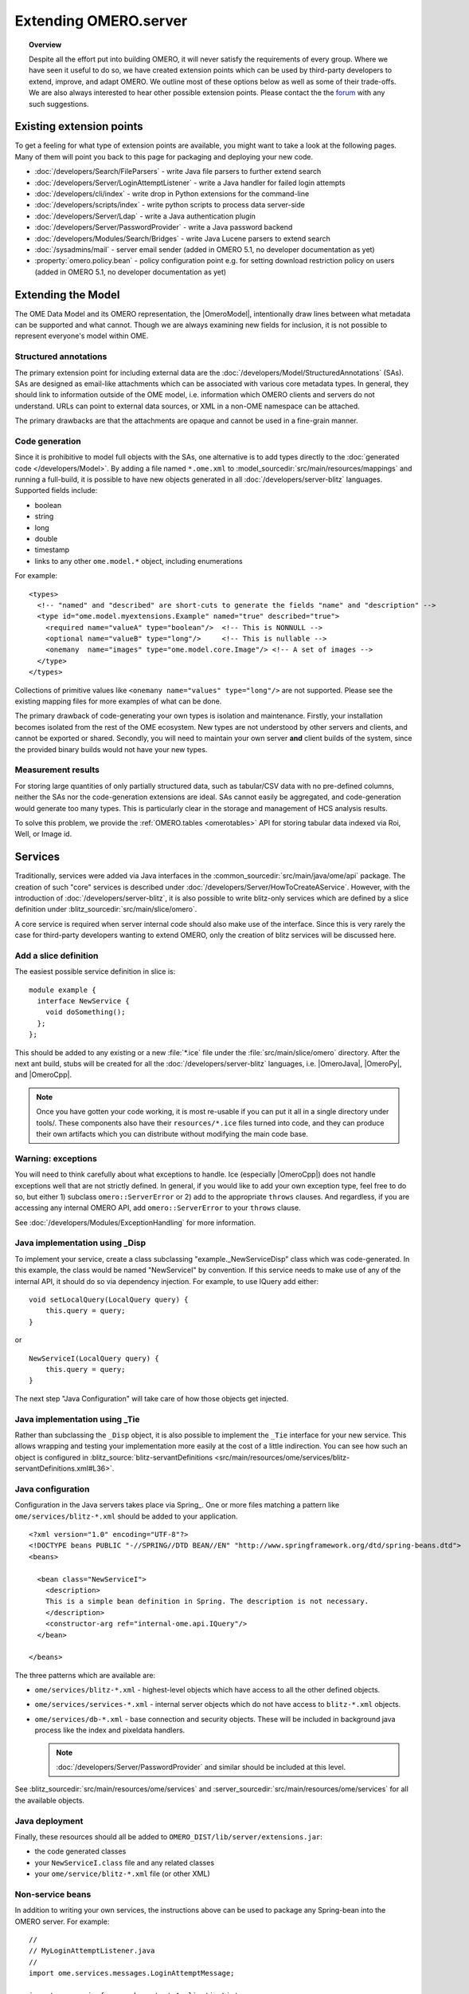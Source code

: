Extending OMERO.server
======================

.. topic:: Overview

    Despite all the effort put into building OMERO, it will never
    satisfy the requirements of every group. Where we have seen it
    useful to do so, we have created extension points which can be used
    by third-party developers to extend, improve, and adapt OMERO. We
    outline most of these options below as well as some of their
    trade-offs. We are also always interested to hear other possible
    extension points. Please contact the the `forum <https://www.openmicroscopy.org/forums>`_
    with any such suggestions.


Existing extension points
-------------------------

To get a feeling for what type of extension points are available, you
might want to take a look at the following pages. Many of them will
point you back to this page for packaging and deploying your new code.

-  :doc:`/developers/Search/FileParsers` - write Java file parsers to
   further extend search
-  :doc:`/developers/Server/LoginAttemptListener` - write a
   Java handler for failed login attempts
-  :doc:`/developers/cli/index` - write drop in Python extensions
   for the command-line
-  :doc:`/developers/scripts/index` - write python scripts to
   process data server-side
-  :doc:`/developers/Server/Ldap` - write a Java authentication
   plugin
-  :doc:`/developers/Server/PasswordProvider` - write a Java
   password backend
-  :doc:`/developers/Modules/Search/Bridges` - write Java Lucene parsers
   to extend search
-  :doc:`/sysadmins/mail` - server email sender (added in OMERO 5.1, no
   developer documentation as yet)
-  :property:`omero.policy.bean` - policy configuration point e.g. for setting
   download restriction policy on users (added in OMERO 5.1, no developer
   documentation as yet)

Extending the Model
-------------------

The OME Data Model and its OMERO representation, the |OmeroModel|,
intentionally draw lines between what metadata can be supported and what
cannot. Though we are always examining new fields for inclusion, it is not
possible to represent everyone's model within OME.

Structured annotations
^^^^^^^^^^^^^^^^^^^^^^

The primary extension point for including external data are the
:doc:`/developers/Model/StructuredAnnotations` (SAs). SAs
are designed as email-like attachments which can be associated with
various core metadata types. In general, they should link to information
outside of the OME model, i.e. information which OMERO clients and
servers do not understand. URLs can point to external data
sources, or XML in a non-OME namespace can be attached.

The primary drawbacks are that the attachments are opaque and cannot be
used in a fine-grain manner.

Code generation
^^^^^^^^^^^^^^^

Since it is prohibitive to model full objects with the SAs, one alternative is
to add types directly to the :doc:`generated code </developers/Model>`. By
adding a file named ``*.ome.xml`` to
:model_sourcedir:`src/main/resources/mappings` and running a full-build, it
is possible to have new objects generated in all
:doc:`/developers/server-blitz` languages. Supported fields include:

-  boolean
-  string
-  long
-  double
-  timestamp
-  links to any other ``ome.model.*`` object, including enumerations

For example:

::

    <types>
      <!-- "named" and "described" are short-cuts to generate the fields "name" and "description" -->
      <type id="ome.model.myextensions.Example" named="true" described="true">
        <required name="valueA" type="boolean"/>  <!-- This is NONNULL -->
        <optional name="valueB" type="long"/>     <!-- This is nullable -->
        <onemany  name="images" type="ome.model.core.Image"/> <!-- A set of images -->
      </type>
    </types>

Collections of primitive values like
``<onemany name="values" type="long"/>`` are not supported. Please see
the existing mapping files for more examples of what can be done.

The primary drawback of code-generating your own types is isolation and
maintenance. Firstly, your installation becomes isolated from the rest
of the OME ecosystem. New types are not understood by other servers and
clients, and cannot be exported or shared. Secondly, you will need to
maintain your own server **and** client builds of the system, since the
provided binary builds would not have your new types.

Measurement results
^^^^^^^^^^^^^^^^^^^

For storing large quantities of only partially structured data, such as
tabular/CSV data with no pre-defined columns, neither the SAs nor the
code-generation extensions are ideal. SAs cannot easily be aggregated,
and code-generation would generate too many types. This is particularly
clear in the storage and management of HCS analysis results.

To solve this problem, we provide the :ref:`OMERO.tables <omerotables>` API
for storing tabular data indexed via Roi, Well, or Image id.

Services
--------

Traditionally, services were added via Java interfaces in the
:common_sourcedir:`src/main/java/ome/api`
package. The creation of such "core" services is described under
:doc:`/developers/Server/HowToCreateAService`. However,
with the introduction of :doc:`/developers/server-blitz`, it is also
possible to write blitz-only services which are defined by a slice
definition under :blitz_sourcedir:`src/main/slice/omero`.

A core service is required when server internal code should also make
use of the interface. Since this is very rarely the case for third-party
developers wanting to extend OMERO, only the creation of blitz services
will be discussed here.

Add a slice definition
^^^^^^^^^^^^^^^^^^^^^^

The easiest possible service definition in slice is:

::

      module example {
        interface NewService {
          void doSomething();
        };
      };

This should be added to any existing or a new :file:`*.ice` file under the
:file:`src/main/slice/omero` directory. After the next ant build, stubs
will be created for all the :doc:`/developers/server-blitz` languages,
i.e.  |OmeroJava|, |OmeroPy|, and |OmeroCpp|.

.. note::

    Once you have gotten your code working, it is most re-usable
    if you can put it all in a single directory under tools/. These
    components also have their ``resources/*.ice`` files turned into code,
    and they can produce their own artifacts which you can distribute
    without modifying the main code base.

Warning: exceptions
^^^^^^^^^^^^^^^^^^^

You will need to think carefully about what exceptions to handle. Ice
(especially |OmeroCpp|) does not handle exceptions
well that are not strictly defined. In general, if you would like to add
your own exception type, feel free to do so, but either 1) subclass
``omero::ServerError`` or 2) add to the appropriate ``throws`` clauses.
And regardless, if you are accessing any internal OMERO API, add
``omero::ServerError`` to your ``throws`` clause.

See :doc:`/developers/Modules/ExceptionHandling` for more
information.

Java implementation using _Disp
^^^^^^^^^^^^^^^^^^^^^^^^^^^^^^^

To implement your service, create a class subclassing
"example.\_NewServiceDisp" class which was code-generated. In this
example, the class would be named "NewServiceI" by convention. If this
service needs to make use of any of the internal API, it should do so
via dependency injection. For example, to use IQuery add either:

::

        void setLocalQuery(LocalQuery query) {
            this.query = query;
        }

or

::

        NewServiceI(LocalQuery query) {
            this.query = query;
        }

The next step "Java Configuration" will take care of how those objects
get injected.

Java implementation using _Tie
^^^^^^^^^^^^^^^^^^^^^^^^^^^^^^

Rather than subclassing the ``_Disp`` object, it is also possible to
implement the ``_Tie`` interface for your new service. This allows
wrapping and testing your implementation more easily at the cost of a
little indirection. You can see how such an object is configured in
:blitz_source:`blitz-servantDefinitions <src/main/resources/ome/services/blitz-servantDefinitions.xml#L36>`.

Java configuration
^^^^^^^^^^^^^^^^^^

Configuration in the Java servers takes place via Spring_. One or more files
matching a pattern like ``ome/services/blitz-*.xml`` should be added to your
application.

::

    <?xml version="1.0" encoding="UTF-8"?>
    <!DOCTYPE beans PUBLIC "-//SPRING//DTD BEAN//EN" "http://www.springframework.org/dtd/spring-beans.dtd">
    <beans>

      <bean class="NewServiceI">
        <description>
        This is a simple bean definition in Spring. The description is not necessary.
        </description>
        <constructor-arg ref="internal-ome.api.IQuery"/>
      </bean>

    </beans>

The three patterns which are available are:

-  ``ome/services/blitz-*.xml`` - highest-level objects which have
   access to all the other defined objects.
-  ``ome/services/services-*.xml`` - internal server objects which do
   not have access to ``blitz-*.xml`` objects.
-  ``ome/services/db-*.xml`` - base connection and security objects.
   These will be included in background java process like the index and
   pixeldata handlers.

   .. note::

      :doc:`/developers/Server/PasswordProvider` and similar should
      be included at this level.

See :blitz_sourcedir:`src/main/resources/ome/services`
and :server_sourcedir:`src/main/resources/ome/services`
for all the available objects.

.. _JavaDeployment:

Java deployment
^^^^^^^^^^^^^^^

Finally, these resources should all be added to
``OMERO_DIST/lib/server/extensions.jar``:

-  the code generated classes
-  your ``NewServiceI.class`` file and any related classes
-  your ``ome/service/blitz-*.xml`` file (or other XML)

Non-service beans
^^^^^^^^^^^^^^^^^

In addition to writing your own services, the instructions above can be
used to package any Spring-bean into the OMERO server. For example:

::

    //
    // MyLoginAttemptListener.java
    //
    import ome.services.messages.LoginAttemptMessage;

    import org.springframework.context.ApplicationListener;

    /**
     * Trivial listener for login attempts.
     */

    public class MyLoginAttemptListener implements
            ApplicationListener<LoginAttemptMessage> {

        public void onApplicationEvent(LoginAttemptMessage lam) {
            if (lam.success != null && !lam.success) {
                // Do something
            }
        }

    }

::

    <?xml version="1.0" encoding="UTF-8"?>
    <!DOCTYPE beans PUBLIC "-//SPRING//DTD BEAN//EN" "http://www.springframework.org/dtd/spring-beans.dtd">
    <!--
    //
    // ome/services/blitz-myLoginListener.xml
    //
    -->
    <beans>
      <bean class="myLoginAttemptListener" class="MyLoginAttemptListener">
        <description>
        This listener will be added to the Spring runtime and listen for all LoginAttemptMessages.
        </description>
      </bean>

    </beans>

Putting ``MyLoginAttemptListener.class`` and
``ome/services/blitz-myLoginListener.xml`` into
``lib/server/extensions.jar`` is enough to activate your code:

::

    ~/example $ ls -1
    MyLoginListener.class
    MyLoginListener.java
    lib
    ...
    ~/example $ jar cvf lib/server/extensions.jar MyLoginListener.class ome/services/blitz-myLoginListener.xml
    added manifest
    adding: MyLoginListener.class(in = 0) (out= 0)(stored 0%)
    adding: ome/services/blitz-myLoginListener.xml(in = 0) (out= 0)(stored 0%)

Servers
-------

With the |OmeroGrid| infrastructure, it is possible to have your own
processes managed by the OMERO infrastructure. For example, at some
sites, `NGINX <https://www.nginx.com/resources/wiki/>`_ is started to
host |OmeroWeb|. Better integration is possible however, if your server
also uses the Ice_ remoting framework.

One way or the other, to have your server started, monitored, and
eventually shutdown by |OmeroGrid|, you will need
to add it to the "application descriptor" for your site. When using:

::

      omero admin start

the application descriptor used is :file:`etc/grid/default.xml`.
The ``<application>`` element contains various ``<node>``\ s. Each node
is a single daemon process that can start and stop other processes.
Inside the nodes, you can either directly add a ``<server>`` element, or
in order to reuse your description, you can use a ``<server-instance>``
which must refer to a ``<server-template>``.

To clarify with an example, if you have a simple
application which should watch for newly created Images and send you an
email: ``mail_on_import.py``, you could add this in either of the following
ways:

Server element
^^^^^^^^^^^^^^

::

      <node name="my-emailer-node">  <!-- this could also be an existing node, but it must be unique -->
        <server id="my-emailer-server" exe="/home/josh/mail_on_import.py" activation="always">
          <env>${PYTHONPATH}</env>
          <!-- The adapter name must also be unique -->
          <adapter name="MyAdapter" register-process="true" endpoints="tcp"/>
        </server>
      </node>

Server-template and server-instance elements
^^^^^^^^^^^^^^^^^^^^^^^^^^^^^^^^^^^^^^^^^^^^

::

      <server-template id="emailer-template">  <!-- must also be unique -->
        <property name="user"/>
        <server id="emailer-server-${user}" exe="/home/${user}/mail_on_import.py" activation="always">
          <env>${PYTHONPATH}</env>
          <adapter name="MyAdapter" register-process="true" endpoints="tcp"/>
        </server>
      </server-template>

      <node name="our-emailer-node">
        <server-instance id="emailer-template" user="ann">
        <server-instance id="emailer-template" user="ann">
      </node>

.. seealso::
    :ome-devel:`[ome-devel] model description driven code generation <2009-July/001332.html>`
